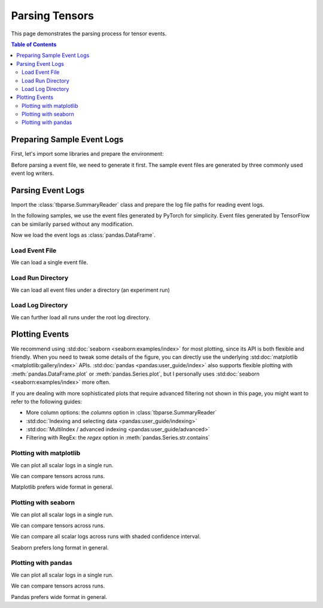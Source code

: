 .. _tbparse_parsing-tensors:

===================================
Parsing Tensors
===================================

This page demonstrates the parsing process for tensor events.

.. contents:: Table of Contents
    :depth: 2
    :local:

Preparing Sample Event Logs
===================================

First, let's import some libraries and prepare the environment:

.. plot::
   :context: close-figs

   >>> import os
   >>> import tempfile
   >>> import pandas as pd
   >>> # Define some constants
   >>> N_RUNS = 2
   >>> N_EVENTS = 3
   >>> # Prepare temp dirs for storing event files
   >>> tmpdirs = {}

Before parsing a event file, we need to generate it first. The sample
event files are generated by three commonly used event log writers.

.. tabs::

   .. group-tab:: PyTorch

      We can generate the events by
      `PyTorch <https://pytorch.org/docs/stable/tensorboard.html>`_:

      .. plot::
         :context: close-figs

         >>> tmpdirs['torch'] = tempfile.TemporaryDirectory()
         >>> from torch.utils.tensorboard import SummaryWriter
         >>> log_dir = tmpdirs['torch'].name
         >>> for i in range(N_RUNS): # 2 independent runs
         ...   writer = SummaryWriter(os.path.join(log_dir, f'run{i}'))
         ...   for j in range(N_EVENTS): # stores 2 tags, each with 3 events
         ...     writer.add_scalar('y=2x+C', j * 2 + i, j, new_style=True)
         ...     writer.add_scalar('y=3x+C', j * 3 + i, j, new_style=True)
         ...   writer.close()

      and quickly check the results:

         >>> from tbparse import SummaryReader
         >>> SummaryReader(log_dir, pivot=True).tensors
            step      y=2x+C      y=3x+C
         0     0  [0.0, 1.0]  [0.0, 1.0]
         1     1  [2.0, 3.0]  [3.0, 4.0]
         2     2  [4.0, 5.0]  [6.0, 7.0]

   .. group-tab:: TensorFlow / Keras

      We can generate the events by
      `TensorFlow / Keras <https://www.tensorflow.org/tensorboard/get_started>`_:

      .. plot::
         :context: close-figs

         >>> tmpdirs['tensorflow'] = tempfile.TemporaryDirectory()
         >>> import tensorflow as tf
         >>> log_dir = tmpdirs['tensorflow'].name
         >>> for i in range(N_RUNS): # 2 independent runs
         ...   writer = tf.summary.create_file_writer(os.path.join(log_dir, f'run{i}'))
         ...   writer.set_as_default()
         ...   for j in range(N_EVENTS): # stores 2 tags, each with 3 events
         ...     assert tf.summary.scalar('y=2x+C', j * 2 + i, j)
         ...     assert tf.summary.scalar('y=3x+C', j * 3 + i, j)
         ...   writer.close()

      and quickly check the results:

         >>> from tbparse import SummaryReader
         >>> SummaryReader(log_dir, pivot=True).tensors
            step      y=2x+C      y=3x+C
         0     0  [0.0, 1.0]  [0.0, 1.0]
         1     1  [2.0, 3.0]  [3.0, 4.0]
         2     2  [4.0, 5.0]  [6.0, 7.0]

   .. group-tab:: TensorboardX

      .. WARNING:: TensorboardX does not support logging tensors.
         You should refer to :ref:`tbparse_parsing-scalars` page if
         you are using TensorboardX.

Parsing Event Logs
===================================

Import the :class:`tbparse.SummaryReader` class and prepare the log file paths
for reading event logs.

In the following samples, we use the event files generated by PyTorch for
simplicity. Event files generated by TensorFlow can be
similarily parsed without any modification.

.. plot::
   :context: close-figs

   >>> from tbparse import SummaryReader
   >>> log_dir = tmpdirs['torch'].name
   >>> run_dir = os.path.join(log_dir, 'run0')
   >>> event_file = os.path.join(run_dir, sorted(os.listdir(run_dir))[0])

Now we load the event logs as :class:`pandas.DataFrame`.

Load Event File
-----------------------------------

We can load a single event file.

.. tabs::

   .. group-tab:: Long Format

      >>> reader = SummaryReader(event_file) # long format
      >>> reader.tensors
         step     tag  value
      0     0  y=2x+C    0.0
      1     1  y=2x+C    2.0
      2     2  y=2x+C    4.0
      3     0  y=3x+C    0.0
      4     1  y=3x+C    3.0
      5     2  y=3x+C    6.0
      >>> df = reader.tensors
      >>> df[df['tag'] == 'y=2x+C'] # filter out 'y=3x+C'
         step     tag  value
      0     0  y=2x+C    0.0
      1     1  y=2x+C    2.0
      2     2  y=2x+C    4.0
      >>> df[df['tag'] == 'y=2x+C']['value'] # as pandas.Series
      0    0.0
      1    2.0
      2    4.0
      Name: value, dtype: float64
      >>> df[df['tag'] == 'y=2x+C']['value'].to_numpy() # as numpy array
      array([0., 2., 4.])
      >>> df[df['tag'] == 'y=2x+C']['value'].to_list() # as list
      [0.0, 2.0, 4.0]

   .. group-tab:: Wide Format

      >>> reader = SummaryReader(event_file, pivot=True) # wide format
      >>> reader.tensors
         step  y=2x+C  y=3x+C
      0     0     0.0     0.0
      1     1     2.0     3.0
      2     2     4.0     6.0
      >>> reader.tensors[['step', 'y=2x+C']] # filter out 'y=3x+C'
         step  y=2x+C
      0     0     0.0
      1     1     2.0
      2     2     4.0
      >>> reader.tensors['y=2x+C'] # as pandas.Series
      0    0.0
      1    2.0
      2    4.0
      Name: y=2x+C, dtype: float64
      >>> reader.tensors['y=2x+C'].to_numpy() # as numpy array
      array([0., 2., 4.])
      >>> reader.tensors['y=2x+C'].to_list() # as list
      [0.0, 2.0, 4.0]

Load Run Directory
-----------------------------------

We can load all event files under a directory (an experiment run)

.. tabs::

   .. group-tab:: Long Format

      >>> reader = SummaryReader(run_dir)
      >>> reader.tensors
         step     tag  value
      0     0  y=2x+C    0.0
      1     1  y=2x+C    2.0
      2     2  y=2x+C    4.0
      3     0  y=3x+C    0.0
      4     1  y=3x+C    3.0
      5     2  y=3x+C    6.0

   .. group-tab:: Wide Format

      >>> reader = SummaryReader(run_dir, pivot=True)
      >>> reader.tensors
         step  y=2x+C  y=3x+C
      0     0     0.0     0.0
      1     1     2.0     3.0
      2     2     4.0     6.0

Load Log Directory
-----------------------------------

We can further load all runs under the root log directory.

.. tabs::

   .. group-tab:: Long Format

      >>> reader = SummaryReader(log_dir)
      >>> reader.tensors
          step     tag  value
      0      0  y=2x+C    0.0
      1      0  y=2x+C    1.0
      2      1  y=2x+C    2.0
      3      1  y=2x+C    3.0
      4      2  y=2x+C    4.0
      5      2  y=2x+C    5.0
      6      0  y=3x+C    0.0
      7      0  y=3x+C    1.0
      8      1  y=3x+C    3.0
      9      1  y=3x+C    4.0
      10     2  y=3x+C    6.0
      11     2  y=3x+C    7.0
      >>> reader = SummaryReader(log_dir, extra_columns={'dir_name'}) # with event dir name
      >>> reader.tensors
          step     tag  value dir_name
      0      0  y=2x+C    0.0     run0
      1      1  y=2x+C    2.0     run0
      2      2  y=2x+C    4.0     run0
      3      0  y=3x+C    0.0     run0
      4      1  y=3x+C    3.0     run0
      5      2  y=3x+C    6.0     run0
      6      0  y=2x+C    1.0     run1
      7      1  y=2x+C    3.0     run1
      8      2  y=2x+C    5.0     run1
      9      0  y=3x+C    1.0     run1
      10     1  y=3x+C    4.0     run1
      11     2  y=3x+C    7.0     run1
      >>> df = reader.tensors
      >>> df[df['dir_name'] == 'run0'] # filter events in run0
         step     tag  value dir_name
      0     0  y=2x+C    0.0     run0
      1     1  y=2x+C    2.0     run0
      2     2  y=2x+C    4.0     run0
      3     0  y=3x+C    0.0     run0
      4     1  y=3x+C    3.0     run0
      5     2  y=3x+C    6.0     run0

   .. group-tab:: Wide Format

      >>> reader = SummaryReader(log_dir, pivot=True)
      >>> reader.tensors
         step      y=2x+C      y=3x+C
      0     0  [0.0, 1.0]  [0.0, 1.0]
      1     1  [2.0, 3.0]  [3.0, 4.0]
      2     2  [4.0, 5.0]  [6.0, 7.0]
      >>> reader = SummaryReader(log_dir, pivot=True, extra_columns={'dir_name'}) # with event dir name
      >>> reader.tensors
         step  y=2x+C  y=3x+C dir_name
      0     0     0.0     0.0     run0
      1     1     2.0     3.0     run0
      2     2     4.0     6.0     run0
      3     0     1.0     1.0     run1
      4     1     3.0     4.0     run1
      5     2     5.0     7.0     run1
      >>> df = reader.tensors
      >>> df[df['dir_name'] == 'run0'] # filter events in run0
         step  y=2x+C  y=3x+C dir_name
      0     0     0.0     0.0     run0
      1     1     2.0     3.0     run0
      2     2     4.0     6.0     run0

Plotting Events
===================================

We recommend using :std:doc:`seaborn <seaborn:examples/index>` for most plotting, since its API is both
flexible and friendly. When you need to tweak some details of the figure, you can directly
use the underlying :std:doc:`matplotlib <matplotlib:gallery/index>` APIs.
:std:doc:`pandas <pandas:user_guide/index>` also
supports flexible plotting with :meth:`pandas.DataFrame.plot` or
:meth:`pandas.Series.plot`, but I personally uses :std:doc:`seaborn <seaborn:examples/index>` more
often.

If you are dealing with more sophisticated plots that require advanced
filtering not shown in this page,
you might want to refer to the following guides:

* More column options: the `columns` option in :class:`tbparse.SummaryReader`
* :std:doc:`Indexing and selecting data <pandas:user_guide/indexing>`
* :std:doc:`MultiIndex / advanced indexing <pandas:user_guide/advanced>`
* Filtering with RegEx: the `regex` option in :meth:`pandas.Series.str.contains`

Plotting with matplotlib
-----------------------------------

We can plot all scalar logs in a single run.

.. tabs::

   .. group-tab:: Long Format

      .. plot::
         :context: close-figs

         import matplotlib.pyplot as plt
         reader = SummaryReader(log_dir, extra_columns={'dir_name'})
         df = reader.tensors
         df = df[df['dir_name'] == 'run0']
         df_2x = df[df['tag'] == 'y=2x+C']
         df_3x = df[df['tag'] == 'y=3x+C']
         plt.plot(df_2x['step'], df_2x['value'])
         plt.plot(df_3x['step'], df_3x['value'])
         plt.xlabel('x')
         plt.ylabel('y')
         plt.legend(['y=2x+C', 'y=3x+C'])
         plt.title('run0')

   .. group-tab:: Wide Format

      .. plot::
         :context: close-figs

         import matplotlib.pyplot as plt
         reader = SummaryReader(log_dir, pivot=True, extra_columns={'dir_name'})
         df = reader.tensors
         df = df[df['dir_name'] == 'run0']
         plt.plot(df['step'], df['y=2x+C'])
         plt.plot(df['step'], df['y=3x+C'])
         plt.xlabel('x')
         plt.ylabel('y')
         plt.legend(['y=2x+C', 'y=3x+C'])
         plt.title('run0')

We can compare tensors across runs.

.. tabs::

   .. group-tab:: Long Format

      .. plot::
         :context: close-figs

         import matplotlib.pyplot as plt
         reader = SummaryReader(log_dir, extra_columns={'dir_name'})
         df = reader.tensors
         run0 = df[df['dir_name'] == 'run0']
         run1 = df[df['dir_name'] == 'run1']
         run0_2x = run0[run0['tag'] == 'y=2x+C']
         run1_2x = run1[run1['tag'] == 'y=2x+C']
         plt.plot(run0_2x['step'], run0_2x['value'])
         plt.plot(run1_2x['step'], run1_2x['value'])
         plt.xlabel('x')
         plt.ylabel('y')
         plt.legend(['run0', 'run1'])
         plt.title('y=2x+C')

   .. group-tab:: Wide Format

      .. plot::
         :context: close-figs

         import matplotlib.pyplot as plt
         reader = SummaryReader(log_dir, pivot=True, extra_columns={'dir_name'})
         df = reader.tensors
         run0 = df[df['dir_name'] == 'run0']
         run1 = df[df['dir_name'] == 'run1']
         plt.plot(run0['step'], run0['y=2x+C'])
         plt.plot(run1['step'], run1['y=2x+C'])
         plt.xlabel('x')
         plt.ylabel('y')
         plt.legend(['run0', 'run1'])
         plt.title('y=2x+C')

Matplotlib prefers wide format in general.

Plotting with seaborn
-----------------------------------

We can plot all scalar logs in a single run.

.. tabs::

   .. group-tab:: Long Format

      .. plot::
         :context: close-figs

         import seaborn as sns
         reader = SummaryReader(log_dir, extra_columns={'dir_name'})
         df = reader.tensors
         df = df[df['dir_name'] == 'run0']
         g = sns.lineplot(data=df, x='step', y='value', hue='tag')
         g.set(title='run0')

   .. group-tab:: Wide Format

      .. plot::
         :context: close-figs

         import seaborn as sns
         reader = SummaryReader(log_dir, pivot=True, extra_columns={'dir_name'})
         df = reader.tensors
         df = df[df['dir_name'] == 'run0']
         g = sns.lineplot(data=df, x='step', y='y=2x+C')
         g = sns.lineplot(data=df, x='step', y='y=3x+C')
         g.legend(['y=2x+C', 'y=3x+C'])
         g.set(ylabel='value', title='run0')

We can compare tensors across runs.

.. tabs::

   .. group-tab:: Long Format

      .. plot::
         :context: close-figs

         import seaborn as sns
         reader = SummaryReader(log_dir, extra_columns={'dir_name'})
         df = reader.tensors
         df = df[df['tag'] == 'y=2x+C']
         g = sns.lineplot(data=df, x='step', y='value', hue='dir_name')
         g.set(title='y=2x+C')

   .. group-tab:: Wide Format

      .. plot::
         :context: close-figs

         import seaborn as sns
         reader = SummaryReader(log_dir, pivot=True, extra_columns={'dir_name'})
         df = reader.tensors
         g = sns.lineplot(data=df, x='step', y='y=2x+C', hue='dir_name')
         g.set(ylabel='value', title='y=2x+C')

We can compare all scalar logs across runs with shaded confidence interval.

.. tabs::

   .. group-tab:: Long Format

      .. plot::
         :context: close-figs

         import seaborn as sns
         reader = SummaryReader(log_dir, extra_columns={'dir_name'})
         df = reader.tensors
         g = sns.lineplot(data=df, x='step', y='value', hue='tag')
         g.set(title='confidence interval of multiple runs')

   .. group-tab:: Wide Format

      .. plot::
         :context: close-figs

         import seaborn as sns
         reader = SummaryReader(log_dir, pivot=True, extra_columns={'dir_name'})
         df = reader.tensors
         g = sns.lineplot(data=df, x='step', y='y=2x+C')
         g = sns.lineplot(data=df, x='step', y='y=3x+C')
         g.legend(['y=2x+C', 'y=3x+C'])
         g.set(ylabel='value', title='confidence interval of multiple runs')

Seaborn prefers long format in general.

Plotting with pandas
-----------------------------------

We can plot all scalar logs in a single run.

.. tabs::

   .. group-tab:: Long Format

      .. plot::
         :context: close-figs

         reader = SummaryReader(log_dir, extra_columns={'dir_name'})
         df = reader.tensors
         df.set_index('step', inplace=True)
         df = df[df['dir_name'] == 'run0']
         df_2x = df[df['tag'] == 'y=2x+C']
         df_3x = df[df['tag'] == 'y=3x+C']
         ax = df_2x.plot.line(title='run0')
         df_3x.plot.line(ax=ax)
         ax.legend(['y=2x+C', 'y=3x+C'])

   .. group-tab:: Wide Format

      .. plot::
         :context: close-figs

         reader = SummaryReader(log_dir, pivot=True, extra_columns={'dir_name'})
         df = reader.tensors
         df.set_index('step', inplace=True)
         df = df[df['dir_name'] == 'run0']
         df.plot.line(title='run0')

We can compare tensors across runs.

.. tabs::

   .. group-tab:: Long Format

      .. plot::
         :context: close-figs

         reader = SummaryReader(log_dir, extra_columns={'dir_name'})
         df = reader.tensors
         df = df[df['tag'] == 'y=2x+C']
         run0 = df.loc[df['dir_name'] == 'run0', ['step', 'value']].rename(columns={'value': 'run0'})
         run1 = df.loc[df['dir_name'] == 'run1', ['step', 'value']].rename(columns={'value': 'run1'})
         df = run0.merge(run1, how='outer', on='step', suffixes=(False, False))
         df.set_index('step', inplace=True)
         df.plot.line(title='y=2x+C')

   .. group-tab:: Wide Format

      .. plot::
         :context: close-figs

         reader = SummaryReader(log_dir, pivot=True, extra_columns={'dir_name'})
         df = reader.tensors
         run0 = df.loc[df['dir_name'] == 'run0', ['step', 'y=2x+C']].rename(columns={'y=2x+C': 'run0'})
         run1 = df.loc[df['dir_name'] == 'run1', ['step', 'y=2x+C']].rename(columns={'y=2x+C': 'run1'})
         df = run0.merge(run1, how='outer', on='step', suffixes=(False, False))
         df.set_index('step', inplace=True)
         df.plot.line(title='y=2x+C')

Pandas prefers wide format in general.